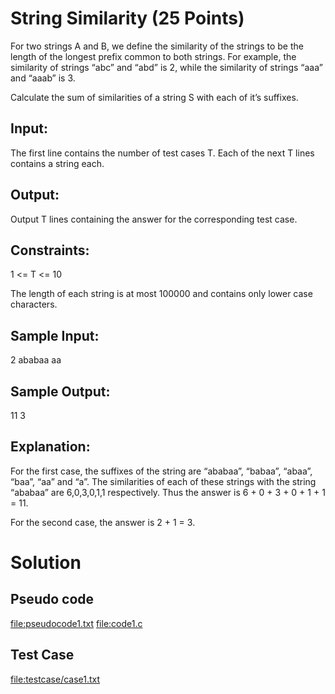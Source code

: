 * String Similarity (25 Points)

For two strings A and B, we define the similarity of the strings to be
the length of the longest prefix common to both strings. For example,
the similarity of strings “abc” and “abd” is 2, while the
similarity of strings “aaa” and “aaab” is 3.

Calculate the sum of similarities of a string S with each of it’s
suffixes.

** Input:
The first line contains the number of test cases T. Each of the next T
lines contains a string each.

** Output:
Output T lines containing the answer for the corresponding test case.

** Constraints:
1 <= T <= 10

The length of each string is at most 100000 and contains only lower
case characters.

** Sample Input:
2
ababaa
aa

** Sample Output:
11
3

** Explanation:
For the first case, the suffixes of the string are “ababaa”,
“babaa”, “abaa”, “baa”, “aa” and “a”. The similarities of
each of these strings with the string “ababaa” are 6,0,3,0,1,1
respectively. Thus the answer is 6 + 0 + 3 + 0 + 1 + 1 = 11.

For the second case, the answer is 2 + 1 = 3.

* Solution
** Pseudo code
   file:pseudocode1.txt
   file:code1.c
** Test Case
   file:testcase/case1.txt
